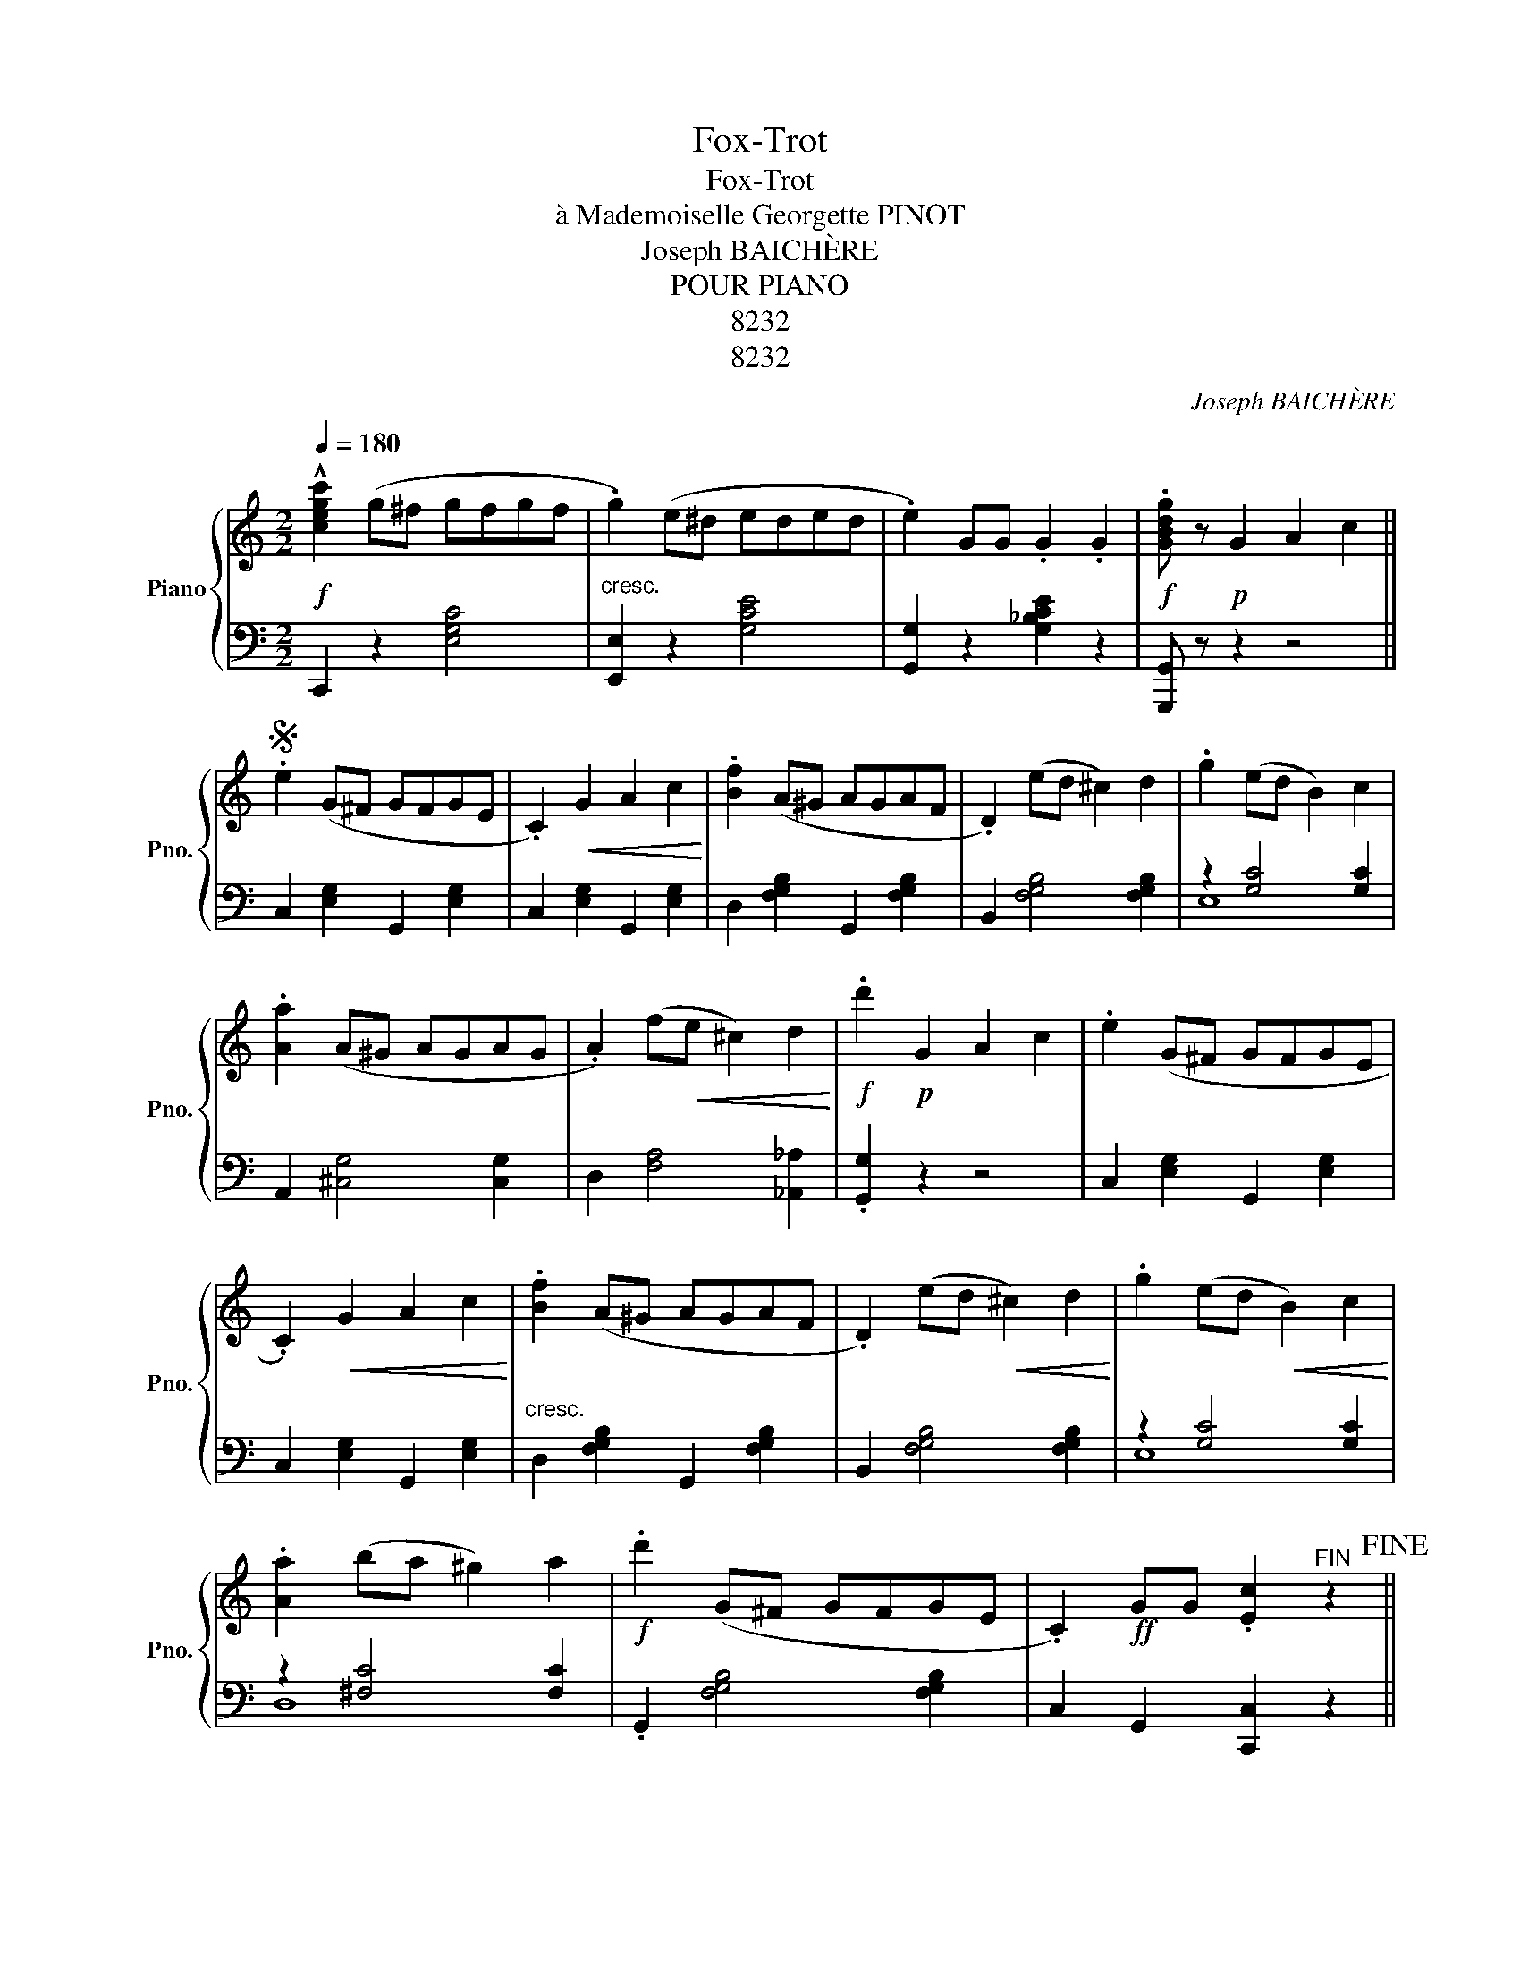 X:1
T:Fox-Trot
T:Fox-Trot
T:à Mademoiselle Georgette PINOT
T:Joseph BAICHÈRE
T:POUR PIANO
T:8232
T:8232
C:Joseph BAICHÈRE
Z:POUR PIANO
Z:8232
%%score { ( 1 4 ) | ( 2 3 ) }
L:1/8
Q:1/4=180
M:2/2
K:C
V:1 treble nm="Piano" snm="Pno."
V:4 treble 
V:2 bass 
V:3 bass 
V:1
!f! !^![cegc']2 (g^f gfgf | .g2) (e^d eded | .e2) GG .G2 .G2 |!f! .[GBdg] z!p! G2 A2 c2 || %4
S .e2 (G^F GFGE | .C2)!<(! G2 A2 c2!<)! | .[Bf]2 (A^G AGAF | .D2) (ed ^c2) d2 | .g2 (ed B2) c2 | %9
 .[Aa]2 (A^G AGAG | .A2) (f!<(!e ^c2) d2!<)! |!f! .d'2!p! G2 A2 c2 | .e2 (G^F GFGE | %13
 .C2)!<(! G2 A2 c2!<)! | .[Bf]2 (A^G AGAF | .D2) (ed!<(! ^c2) d2!<)! | .g2 (ed!<(! B2) c2!<)! | %17
 .[Aa]2 (ba ^g2) a2 |!f! .d'2 (G^F GFGE | .C2)!ff! GG .[Ec]2"^FIN" z2!fine! || %20
!f! .[Ee]2 .[Ee].[Ee] .[Ee]2 .[Ee]2 | .[Ee]2!mf! [^GB]2!<(! [Ac]2 [Bd]2!<)! |: [Bd]2 (E^D EDED | %23
 .E2)!<(! ([Bd]2 [ce]2 [df]2)!<)! | .[Acf]2 (E^D EDED | .E2)!<(! ([ce]2 [Bd]2 [Ac]2)!<)! | %26
 [fa]2 (D^C DCDC | .D2) [^Gdf][Gdf] [Gdf]2 [Gdf]2 | [^Gdf]2 [DG][DG] .[DG]2 .[DG]2 |1 %29
 .[D^G]2 [GB]2 [Ac]2 [Bd]2 :|2 [CEA]2!p! =G2 A2 c2 || e2 (G^F GFGE | .C2)!<(! G2 A2 c2!<)! | %33
 .[Bf]2 (A^G AGAF | .D2) (ed ^c2) d2 | .g2 (ed B2) c2 | [Aa]2 (A^G AGAG | %37
 .A2) (f!<(!e ^c2) d2!<)! |!f! .d'2 GG .G2 .G2 ||[K:F]!mf! e3!<(! e f2 g2!<)! | d3 d e4 | %41
!<(! ^c3 c d2 e2!<)! | ^c3 c d4 |!<(! ^d3 d ed e2!<)! | f3 f g^f g2 | (^GAce .d2) (cA) | [Be]8 | %47
!mf! e3 e f2 g2 |!<(! d3 d!<)! e4 | ^c3 c d2!<(! e2 | ^c3!<)! c d4 | ^d3 d ed e2 | f3 f g^f g2 | %53
 (^GAce .d2) (cA) |!ff! .f2!p! =G2!<(! A2 c2!<)!!D.S.! || %55
V:2
 C,,2 z2 [E,G,C]4 |"^cresc." [E,,E,]2 z2 [G,CE]4 | [G,,G,]2 z2 [G,_B,CE]2 z2 | [G,,,G,,] z z2 z4 || %4
 C,2 [E,G,]2 G,,2 [E,G,]2 | C,2 [E,G,]2 G,,2 [E,G,]2 | D,2 [F,G,B,]2 G,,2 [F,G,B,]2 | %7
 B,,2 [F,G,B,]4 [F,G,B,]2 | z2 [G,C]4 [G,C]2 | A,,2 [^C,G,]4 [C,G,]2 | D,2 [F,A,]4 [_A,,_A,]2 | %11
 .[G,,G,]2 z2 z4 | C,2 [E,G,]2 G,,2 [E,G,]2 | C,2 [E,G,]2 G,,2 [E,G,]2 | %14
"^cresc." D,2 [F,G,B,]2 G,,2 [F,G,B,]2 | B,,2 [F,G,B,]4 [F,G,B,]2 | z2 [G,C]4 [G,C]2 | %17
 z2 [^F,C]4 [F,C]2 | .G,,2 [F,G,B,]4 [F,G,B,]2 | C,2 G,,2 [C,,C,]2 z2 || %20
 E,,2"_A. GILLON Editeur, 31 rue Cortejaire Cereassonne" E,2 E,,2 E,2 | .E,,2 z2 z4 |: %22
 E,,2 [E,^G,=D]4 [E,G,D]2 | .E,,2 z2 z4 | .A,,2 [E,A,C]4 [E,A,C]2 | .A,,2 z2 z4 | %26
 D,2 [F,A,B,]4 [F,A,B,]2 | E,2 [^G,D]4 [G,D]2 | E,,2 [E,A,]4 [E,B,]2 |1 [E,B,]2 z2 z4 :|2 %30
 .A,,2 z2 z4 || C,2 [E,G,]2 G,,2 [E,G,]2 | C,2 [E,G,]2 G,,2 [E,G,]2 | %33
 D,2 [F,G,B,]2 G,,2 [F,G,B,]2 | B,,2 [F,G,B,]4 [F,G,B,]2 | z2 [G,C]4 [G,C]2 | %36
 A,,2 [^C,G,]4 [C,G,]2 | D,2 [F,A,]4 (([_A,,_A,]2 | .[G,,G,]2)) z2 z4 ||[K:F] C,2 [B,CE]4 [B,CE]2 | %40
 G,2 [B,CE]4 [B,CE]2 | .F,,2 [F,A,]4 [F,A,]2 | .F,,2 [F,A,]4 [F,A,]2 | C,2 [^F,A,]2 ^C,2 [F,A,]2 | %44
 z2 [F,B,]2 z2 [F,=B,]2 | C,2 [F,A,C]4 [^F,A,CD]2 | G,2 (.[B,CE].[B,CE] .[B,CE]2 .[B,CE]2) | %47
 C,2 [B,CE]4 [B,CE]2 | G,2 [B,CE]4 [B,CE]2 | .F,,2 [F,A,]4 [F,A,]2 | .F,,2 [F,A,]4 [F,A,]2 | %51
"^cresc." C,2 [^F,A,]2 ^C,2 [F,A,]2 | z2 [F,B,]2 z2 [F,=B,]2 | C,2 [A,C]2 C,2 [B,CE]2 | %54
 F,,2 z2 z4 || %55
V:3
 x8 | x8 | x8 | x8 || x8 | x8 | x8 | x8 | E,8 | x8 | x8 | x8 | x8 | x8 | x8 | x8 | E,8 | D,8 | x8 | %19
 x8 || x8 | x8 |: x8 | x8 | x8 | x8 | x8 | x8 | x8 |1 x8 :|2 x8 || x8 | x8 | x8 | x8 | E,8 | x8 | %37
 x8 | x8 ||[K:F] x8 | x8 | x8 | x8 | x8 | D,4 _D,4 | x8 | x8 | x8 | x8 | x8 | x8 | x8 | D,4 _D,4 | %53
 x8 | x8 || %55
V:4
 x8 | x8 | x8 | x8 || x8 | x8 | x8 | x8 | x8 | x8 | x8 | x8 | x8 | x8 | x8 | x8 | x8 | x8 | x8 | %19
 x8 || x8 | x8 |: x8 | x8 | x8 | x8 | x8 | x8 | x8 |1 x8 :|2 x8 || x8 | x8 | x8 | x8 | x8 | x8 | %37
 x8 | x8 ||[K:F] B8 | B8 | A8 | A8 | A4 B4 | B4 =B4 | x8 | x8 | B8 | B8 | A8 | A8 | A4 B4 | %52
 B4 =B4 | x8 | x8 || %55

